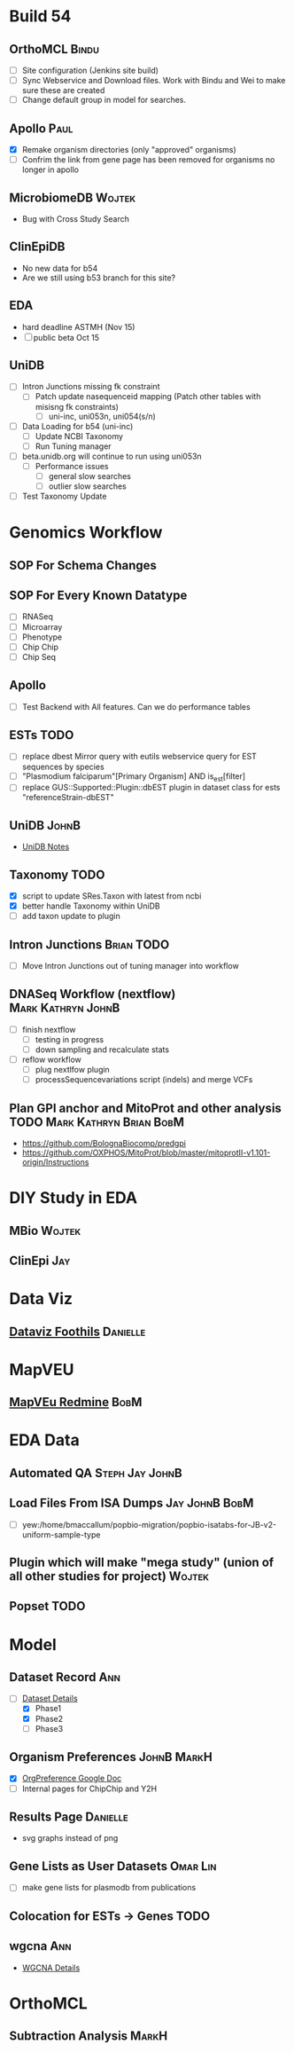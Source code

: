 #+STARTUP: indent
#+OPTIONS: with-tags t
* Build 54
** OrthoMCL :Bindu:
- [ ] Site configuration (Jenkins site build)
- [ ] Sync Webservice and Download files.  Work with Bindu and Wei to make sure these are created
- [ ] Change default group in model for searches.  
** Apollo :Paul:
- [X] Remake organism directories (only "approved" organisms)
- [ ] Confrim the link from gene page has been removed for organisms no longer in apollo
** MicrobiomeDB :Wojtek:
- Bug with Cross Study Search
** ClinEpiDB
- No new data for b54
- Are we still using b53 branch for this site?
** EDA
- hard deadline ASTMH (Nov 15)
- [ ] public beta Oct 15
** UniDB
- [ ] Intron Junctions missing fk constraint
  - [ ] Patch update nasequenceid mapping (Patch other tables with misisng fk constraints)
    - [ ] uni-inc, uni053n, uni054(s/n)
- [ ] Data Loading for b54 (uni-inc)
  - [ ] Update NCBI Taxonomy
  - [ ] Run Tuning manager
- [ ] beta.unidb.org will continue to run using uni053n
  - [ ] Performance issues
    - [ ] general slow searches
    - [ ] outlier slow searches
- [ ] Test Taxonomy Update 
* Genomics Workflow
** SOP For Schema Changes
** SOP For Every Known Datatype
- [ ] RNASeq
- [ ] Microarray
- [ ] Phenotype
- [ ] Chip Chip
- [ ] Chip Seq
** Apollo
- [ ] Test Backend with All features.  Can we do performance tables
** ESTs :TODO:
- [ ] replace dbest Mirror query with eutils webservice query for EST sequences by species
- [ ] "Plasmodium falciparum"[Primary Organism] AND is_est[filter]
- [ ] replace GUS::Supported::Plugin::dbEST plugin in dataset class for ests "referenceStrain-dbEST"
** UniDB :JohnB:
- [[file:/home/jbrestel/project_home/org-docs/project_planning/unidb.org][UniDB Notes]]
** Taxonomy :TODO:
- [X] script to update SRes.Taxon with latest from ncbi
- [X] better handle Taxonomy within UniDB
- [ ] add taxon update to plugin
** Intron Junctions :Brian:TODO:
- [ ] Move Intron Junctions out of tuning manager into workflow
** DNASeq Workflow (nextflow) :Mark:Kathryn:JohnB:
- [ ] finish nextflow
  - [ ] testing in progress
  - [ ] down sampling and recalculate stats
- [ ] reflow workflow 
  - [ ] plug nextlfow plugin
  - [ ] processSequencevariations script (indels) and merge VCFs
** Plan GPI anchor and MitoProt and other analysis :TODO:Mark:Kathryn:Brian:BobM:
- https://github.com/BolognaBiocomp/predgpi
- https://github.com/OXPHOS/MitoProt/blob/master/mitoprotII-v1.101-origin/Instructions
* DIY Study in EDA
** MBio :Wojtek:
** ClinEpi :Jay:
* Data Viz
** [[https://www.notion.so/dataviz-foothills-27d25be09e5740b7a279385fa9e0d390][Dataviz Foothils]] :Danielle:
* MapVEU
** [[https://redmine.apidb.org/projects/maprefad/issues?set_filter=0][MapVEu Redmine]]                                                     :BobM:
* EDA Data
** Automated QA :Steph:Jay:JohnB:
** Load Files From ISA Dumps :Jay:JohnB:BobM:
- [ ] yew:/home/bmaccallum/popbio-migration/popbio-isatabs-for-JB-v2-uniform-sample-type
** Plugin which will make "mega study" (union of all other studies for project) :Wojtek:
** Popset :TODO:
* Model
** Dataset Record :Ann:
- [-] [[file:dataset.org][Dataset Details]]
  - [X] Phase1
  - [X] Phase2
  - [ ] Phase3
** Organism Preferences :JohnB:MarkH:
- [X] [[https://docs.google.com/spreadsheets/d/1zug4Lr_IV5gBtZxp-RxbVMkmuune6hwdzo2UUXWeQCs/edit#gid=0][OrgPreference Google Doc]]
- [ ] Internal pages for ChipChip and Y2H
** Results Page :Danielle:
+ svg graphs instead of png 
** Gene Lists as User Datasets :Omar:Lin:
- [ ] make gene lists for plasmodb from publications 


** Colocation for ESTs -> Genes :TODO:
** wgcna :Ann:
- [[file:wgcna.org][WGCNA Details]]
* OrthoMCL
** Subtraction Analysis :MarkH:


